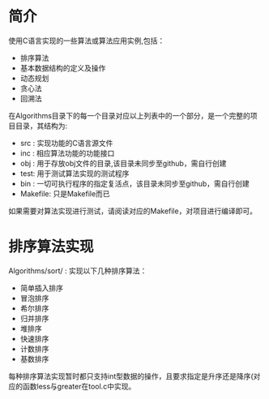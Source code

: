 * 简介

  使用C语言实现的一些算法或算法应用实例,包括：
  + 排序算法
  + 基本数据结构的定义及操作
  + 动态规划
  + 贪心法
  + 回溯法

  在Algorithms目录下的每一个目录对应以上列表中的一个部分，是一个完整的项目目录，其结构为:
  + src : 实现功能的C语言源文件
  + inc : 相应算法功能的功能接口
  + obj : 用于存放obj文件的目录,该目录未同步至github，需自行创建
  + test: 用于测试算法实现的测试程序
  + bin : 一切可执行程序的指定复活点，该目录未同步至github，需自行创建
  + Makefile: 只是Makefile而已

  如果需要对算法实现进行测试，请阅读对应的Makefile，对项目进行编译即可。

* 排序算法实现

  Algorithms/sort/ : 实现以下几种排序算法：
  + 简单插入排序
  + 冒泡排序
  + 希尔排序
  + 归并排序
  + 堆排序
  + 快速排序
  + 计数排序
  + 基数排序

  每种排序算法实现暂时都只支持int型数据的操作，且要求指定是升序还是降序(对应的函数less与greater在tool.c中实现。
